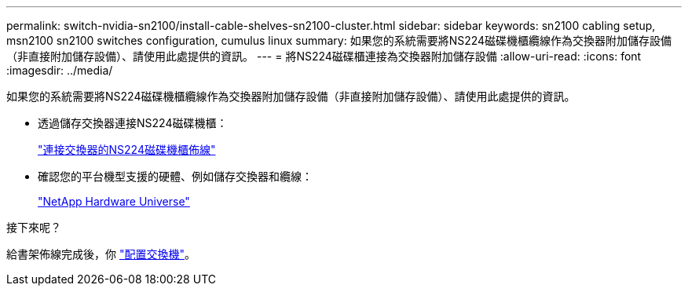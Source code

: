 ---
permalink: switch-nvidia-sn2100/install-cable-shelves-sn2100-cluster.html 
sidebar: sidebar 
keywords: sn2100 cabling setup, msn2100 sn2100 switches configuration, cumulus linux 
summary: 如果您的系統需要將NS224磁碟機櫃纜線作為交換器附加儲存設備（非直接附加儲存設備）、請使用此處提供的資訊。 
---
= 將NS224磁碟櫃連接為交換器附加儲存設備
:allow-uri-read: 
:icons: font
:imagesdir: ../media/


[role="lead"]
如果您的系統需要將NS224磁碟機櫃纜線作為交換器附加儲存設備（非直接附加儲存設備）、請使用此處提供的資訊。

* 透過儲存交換器連接NS224磁碟機櫃：
+
https://library.netapp.com/ecm/ecm_download_file/ECMLP2876580["連接交換器的NS224磁碟機櫃佈線"^]

* 確認您的平台機型支援的硬體、例如儲存交換器和纜線：
+
https://hwu.netapp.com/["NetApp Hardware Universe"^]



.接下來呢？
給書架佈線完成後，你 link:configure-sn2100-cluster.html["配置交換機"]。
